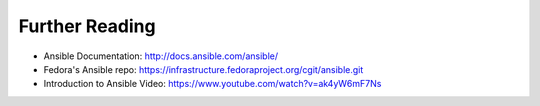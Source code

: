 Further Reading
===============

* Ansible Documentation: http://docs.ansible.com/ansible/
* Fedora's Ansible repo: https://infrastructure.fedoraproject.org/cgit/ansible.git
* Introduction to Ansible Video: https://www.youtube.com/watch?v=ak4yW6mF7Ns
